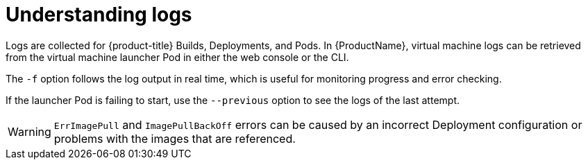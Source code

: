 // Module included in the following assemblies:
//
// * cnv_users_guide/cnv-logs-events.adoc

[id="cnv-understanding-logs_{context}"]
= Understanding logs

Logs are collected for {product-title} Builds, Deployments, and Pods. 
In {ProductName}, virtual machine logs can be retrieved from the 
virtual machine launcher Pod in either the web console or the CLI.

The `-f` option follows the log output in real time, which is useful for
monitoring progress and error checking.

If the launcher Pod is failing to start, use the
`--previous` option to see the logs of the last attempt.

[WARNING]
====
`ErrImagePull` and `ImagePullBackOff` errors can be caused by
an incorrect Deployment configuration or problems with the images that are
referenced.
====

